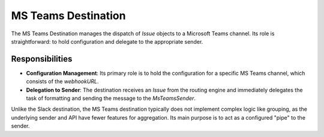 MS Teams Destination
====================

The MS Teams Destination manages the dispatch of `Issue` objects to a Microsoft Teams channel. Its role is straightforward: to hold configuration and delegate to the appropriate sender.

Responsibilities
----------------

-   **Configuration Management**: Its primary role is to hold the configuration for a specific MS Teams channel, which consists of the `webhookURL`.

-   **Delegation to Sender**: The destination receives an `Issue` from the routing engine and immediately delegates the task of formatting and sending the message to the `MsTeamsSender`.

Unlike the Slack destination, the MS Teams destination typically does not implement complex logic like grouping, as the underlying sender and API have fewer features for aggregation. Its main purpose is to act as a configured "pipe" to the sender. 